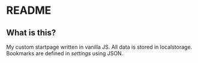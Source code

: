 * README

** What is this?

My custom startpage written in vanilla JS. All data is stored in
localstorage. Bookmarks are defined in /settings/ using JSON.
